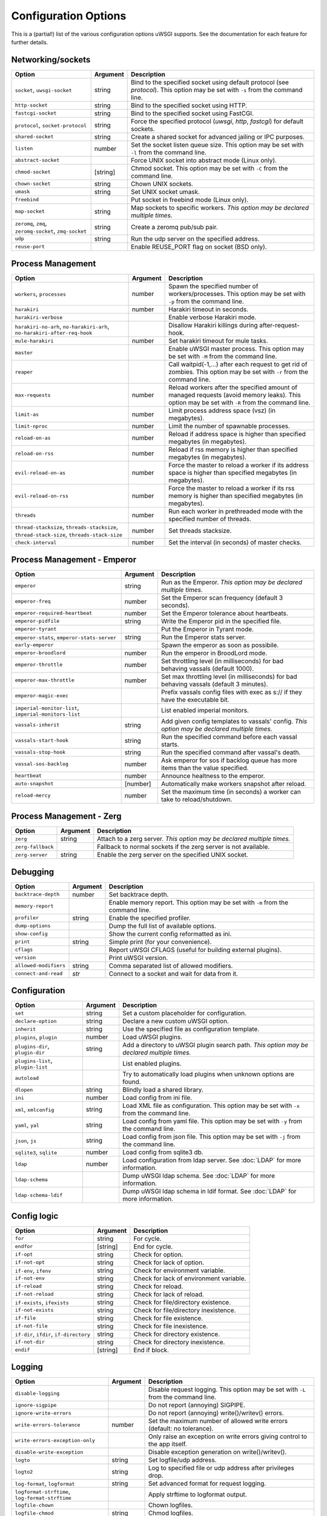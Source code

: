.. This page has been automatically generated by `_options/generate.py`!

Configuration Options
=====================

This is a (partial!) list of the various configuration options uWSGI supports. See the documentation for each feature for further details.

Networking/sockets
------------------

.. list-table::
   :header-rows: 1
   
   * - Option
     - Argument
     - Description
   * - ``socket``, ``uwsgi-socket``
     - string
     - Bind to the specified socket using default protocol (see `protocol`). This option may be set with ``-s`` from the command line.
   * - ``http-socket``
     - string
     - Bind to the specified socket using HTTP.
   * - ``fastcgi-socket``
     - string
     - Bind to the specified socket using FastCGI.
   * - ``protocol``, ``socket-protocol``
     - string
     - Force the specified protocol (`uwsgi`, `http`, `fastcgi`) for default sockets.
   * - ``shared-socket``
     - string
     - Create a shared socket for advanced jailing or IPC purposes.
   * - ``listen``
     - number
     - Set the socket listen queue size. This option may be set with ``-l`` from the command line.
   * - ``abstract-socket``
     - \
     - Force UNIX socket into abstract mode (Linux only).
   * - ``chmod-socket``
     - [string]
     - Chmod socket. This option may be set with ``-C`` from the command line.
   * - ``chown-socket``
     - string
     - Chown UNIX sockets.
   * - ``umask``
     - string
     - Set UNIX socket umask.
   * - ``freebind``
     - \
     - Put socket in freebind mode (Linux only).
   * - ``map-socket``
     - string
     - Map sockets to specific workers. *This option may be declared multiple times.*
   * - ``zeromq``, ``zmq``, ``zeromq-socket``, ``zmq-socket``
     - string
     - Create a zeromq pub/sub pair.
   * - ``udp``
     - string
     - Run the udp server on the specified address.
   * - ``reuse-port``
     - \
     - Enable REUSE_PORT flag on socket (BSD only).

Process Management
------------------

.. list-table::
   :header-rows: 1
   
   * - Option
     - Argument
     - Description
   * - ``workers``, ``processes``
     - number
     - Spawn the specified number of workers/processes. This option may be set with ``-p`` from the command line.
   * - ``harakiri``
     - number
     - Harakiri timeout in seconds.
   * - ``harakiri-verbose``
     - \
     - Enable verbose Harakiri mode.
   * - ``harakiri-no-arh``, ``no-harakiri-arh``, ``no-harakiri-after-req-hook``
     - \
     - Disallow Harakiri killings during after-request-hook.
   * - ``mule-harakiri``
     - number
     - Set harakiri timeout for mule tasks.
   * - ``master``
     - \
     - Enable uWSGI master process. This option may be set with ``-M`` from the command line.
   * - ``reaper``
     - \
     - Call waitpid(-1,...) after each request to get rid of zombies. This option may be set with ``-r`` from the command line.
   * - ``max-requests``
     - number
     - Reload workers after the specified amount of managed requests (avoid memory leaks). This option may be set with ``-R`` from the command line.
   * - ``limit-as``
     - number
     - Limit process address space (vsz) (in megabytes).
   * - ``limit-nproc``
     - number
     - Limit the number of spawnable processes.
   * - ``reload-on-as``
     - number
     - Reload if address space is higher than specified megabytes (in megabytes).
   * - ``reload-on-rss``
     - number
     - Reload if rss memory is higher than specified megabytes (in megabytes).
   * - ``evil-reload-on-as``
     - number
     - Force the master to reload a worker if its address space is higher than specified megabytes (in megabytes).
   * - ``evil-reload-on-rss``
     - number
     - Force the master to reload a worker if its rss memory is higher than specified megabytes (in megabytes).
   * - ``threads``
     - number
     - Run each worker in prethreaded mode with the specified number of threads.
   * - ``thread-stacksize``, ``threads-stacksize``, ``thread-stack-size``, ``threads-stack-size``
     - number
     - Set threads stacksize.
   * - ``check-interval``
     - number
     - Set the interval (in seconds) of master checks.

Process Management - Emperor
----------------------------

.. seealso::

   :doc:`Emperor`

.. list-table::
   :header-rows: 1
   
   * - Option
     - Argument
     - Description
   * - ``emperor``
     - string
     - Run as the Emperor. *This option may be declared multiple times.*
   * - ``emperor-freq``
     - number
     - Set the Emperor scan frequency (default 3 seconds).
   * - ``emperor-required-heartbeat``
     - number
     - Set the Emperor tolerance about heartbeats.
   * - ``emperor-pidfile``
     - string
     - Write the Emperor pid in the specified file.
   * - ``emperor-tyrant``
     - \
     - Put the Emperor in Tyrant mode.
   * - ``emperor-stats``, ``emperor-stats-server``
     - string
     - Run the Emperor stats server.
   * - ``early-emperor``
     - \
     - Spawn the emperor as soon as possibile.
   * - ``emperor-broodlord``
     - number
     - Run the emperor in BroodLord mode.
   * - ``emperor-throttle``
     - number
     - Set throttling level (in milliseconds) for bad behaving vassals (default 1000).
   * - ``emperor-max-throttle``
     - number
     - Set max throttling level (in milliseconds) for bad behaving vassals (default 3 minutes).
   * - ``emperor-magic-exec``
     - \
     - Prefix vassals config files with exec as s:// if they have the executable bit.
   * - ``imperial-monitor-list``, ``imperial-monitors-list``
     - \
     - List enabled imperial monitors.
   * - ``vassals-inherit``
     - string
     - Add given config templates to vassals' config. *This option may be declared multiple times.*
   * - ``vassals-start-hook``
     - string
     - Run the specified command before each vassal starts.
   * - ``vassals-stop-hook``
     - string
     - Run the specified command after vassal's death.
   * - ``vassal-sos-backlog``
     - number
     - Ask emperor for sos if backlog queue has more items than the value specified.
   * - ``heartbeat``
     - number
     - Announce healtness to the emperor.
   * - ``auto-snapshot``
     - [number]
     - Automatically make workers snapshot after reload.
   * - ``reload-mercy``
     - number
     - Set the maximum time (in seconds) a worker can take to reload/shutdown.

Process Management - Zerg
-------------------------

.. seealso::

   :doc:`Zerg`

.. list-table::
   :header-rows: 1
   
   * - Option
     - Argument
     - Description
   * - ``zerg``
     - string
     - Attach to a zerg server. *This option may be declared multiple times.*
   * - ``zerg-fallback``
     - \
     - Fallback to normal sockets if the zerg server is not available.
   * - ``zerg-server``
     - string
     - Enable the zerg server on the specified UNIX socket.

Debugging
---------

.. list-table::
   :header-rows: 1
   
   * - Option
     - Argument
     - Description
   * - ``backtrace-depth``
     - number
     - Set backtrace depth.
   * - ``memory-report``
     - \
     - Enable memory report. This option may be set with ``-m`` from the command line.
   * - ``profiler``
     - string
     - Enable the specified profiler.
   * - ``dump-options``
     - \
     - Dump the full list of available options.
   * - ``show-config``
     - \
     - Show the current config reformatted as ini.
   * - ``print``
     - string
     - Simple print (for your convenience).
   * - ``cflags``
     - \
     - Report uWSGI CFLAGS (useful for building external plugins).
   * - ``version``
     - \
     - Print uWSGI version.
   * - ``allowed-modifiers``
     - string
     - Comma separated list of allowed modifiers.
   * - ``connect-and-read``
     - *str*
     - Connect to a socket and wait for data from it.

Configuration
-------------

.. seealso::

   :doc:`Configuration`

.. list-table::
   :header-rows: 1
   
   * - Option
     - Argument
     - Description
   * - ``set``
     - string
     - Set a custom placeholder for configuration.
   * - ``declare-option``
     - string
     - Declare a new custom uWSGI option.
   * - ``inherit``
     - string
     - Use the specified file as configuration template.
   * - ``plugins``, ``plugin``
     - number
     - Load uWSGI plugins.
   * - ``plugins-dir``, ``plugin-dir``
     - string
     - Add a directory to uWSGI plugin search path. *This option may be declared multiple times.*
   * - ``plugins-list``, ``plugin-list``
     - \
     - List enabled plugins.
   * - ``autoload``
     - \
     - Try to automatically load plugins when unknown options are found.
   * - ``dlopen``
     - string
     - Blindly load a shared library.
   * - ``ini``
     - number
     - Load config from ini file.
   * - ``xml``, ``xmlconfig``
     - string
     - Load XML file as configuration. This option may be set with ``-x`` from the command line.
   * - ``yaml``, ``yal``
     - string
     - Load config from yaml file. This option may be set with ``-y`` from the command line.
   * - ``json``, ``js``
     - string
     - Load config from json file. This option may be set with ``-j`` from the command line.
   * - ``sqlite3``, ``sqlite``
     - number
     - Load config from sqlite3 db.
   * - ``ldap``
     - number
     - Load configuration from ldap server.
       See :doc:`LDAP` for more information.
   * - ``ldap-schema``
     - \
     - Dump uWSGI ldap schema.
       See :doc:`LDAP` for more information.
   * - ``ldap-schema-ldif``
     - \
     - Dump uWSGI ldap schema in ldif format.
       See :doc:`LDAP` for more information.

Config logic
------------

.. seealso::

   :doc:`ConfigLogic`

.. list-table::
   :header-rows: 1
   
   * - Option
     - Argument
     - Description
   * - ``for``
     - string
     - For cycle.
   * - ``endfor``
     - [string]
     - End for cycle.
   * - ``if-opt``
     - string
     - Check for option.
   * - ``if-not-opt``
     - string
     - Check for lack of option.
   * - ``if-env``, ``ifenv``
     - string
     - Check for environment variable.
   * - ``if-not-env``
     - string
     - Check for lack of environment variable.
   * - ``if-reload``
     - string
     - Check for reload.
   * - ``if-not-reload``
     - string
     - Check for lack of reload.
   * - ``if-exists``, ``ifexists``
     - string
     - Check for file/directory existence.
   * - ``if-not-exists``
     - string
     - Check for file/directory inexistence.
   * - ``if-file``
     - string
     - Check for file existence.
   * - ``if-not-file``
     - string
     - Check for file inexistence.
   * - ``if-dir``, ``ifdir``, ``if-directory``
     - string
     - Check for directory existence.
   * - ``if-not-dir``
     - string
     - Check for directory inexistence.
   * - ``endif``
     - [string]
     - End if block.

Logging
-------

.. seealso::

   :doc:`Logging`

.. list-table::
   :header-rows: 1
   
   * - Option
     - Argument
     - Description
   * - ``disable-logging``
     - \
     - Disable request logging. This option may be set with ``-L`` from the command line.
   * - ``ignore-sigpipe``
     - \
     - Do not report (annoying) SIGPIPE.
   * - ``ignore-write-errors``
     - \
     - Do not report (annoying) write()/writev() errors.
   * - ``write-errors-tolerance``
     - number
     - Set the maximum number of allowed write errors (default: no tolerance).
   * - ``write-errors-exception-only``
     - \
     - Only raise an exception on write errors giving control to the app itself.
   * - ``disable-write-exception``
     - \
     - Disable exception generation on write()/writev().
   * - ``logto``
     - string
     - Set logfile/udp address.
   * - ``logto2``
     - string
     - Log to specified file or udp address after privileges drop.
   * - ``log-format``, ``logformat``
     - string
     - Set advanced format for request logging.
   * - ``logformat-strftime``, ``log-format-strftime``
     - \
     - Apply strftime to logformat output.
   * - ``logfile-chown``
     - \
     - Chown logfiles.
   * - ``logfile-chmod``
     - string
     - Chmod logfiles.
   * - ``log-syslog``
     - [string]
     - Log to syslog.
   * - ``log-socket``
     - string
     - Send logs to the specified socket.
   * - ``logger``
     - string
     - Set/append a logger. *This option may be declared multiple times.*
   * - ``logger-list``, ``loggers-list``
     - \
     - List enabled loggers.
   * - ``threaded-logger``
     - \
     - Offload log writing to a thread.
   * - ``log-drain``
     - *regexp*
     - Drain (do not show) log lines matching the specified regexp. *This option may be declared multiple times.*
   * - ``alarm``
     - string
     - Create a new alarm. Syntax: <alarm> <plugin:args>. *This option may be declared multiple times.*
   * - ``alarm-freq``
     - number
     - Tune the alarm anti-loop system (default 3 seconds).
   * - ``log-alarm``
     - string
     - Raise the specified alarm when a log line matches the specified regexp, syntax: <alarm>[,alarm...] <regexp>. *This option may be declared multiple times.*
   * - ``alarm-list``, ``alarms-list``
     - \
     - List enabled alarms.
   * - ``log-zeromq``
     - string
     - Send logs to a ZeroMQ server.
   * - ``log-master``
     - \
     - Delegate logging to master process.
   * - ``log-master-bufsize``
     - number
     - Set the buffer size for the master logger. Log messages larger than this will be truncated.
   * - ``log-reopen``
     - \
     - Reopen log after reload.
   * - ``log-truncate``
     - \
     - Truncate log on startup.
   * - ``log-maxsize``
     - number
     - Set maximum logfile size.
   * - ``log-backupname``
     - string
     - Set logfile name after rotation.
   * - ``log-prefix``, ``logdate``, ``log-date``
     - [string]
     - Prefix logs with date (without argument) or a strftime string.
   * - ``log-zero``
     - \
     - Log responses without body.
   * - ``log-slow``
     - number
     - Log requests slower than the specified number of milliseconds.
   * - ``log-4xx``
     - \
     - Log requests with a 4xx response.
   * - ``log-5xx``
     - \
     - Log requests with a 5xx response.
   * - ``log-big``
     - number
     - Log requestes bigger than the specified size in bytes.
   * - ``log-sendfile``
     - \
     - Log sendfile requests.
   * - ``log-micros``
     - \
     - Report response time in microseconds instead of milliseconds.
   * - ``log-x-forwarded-for``
     - \
     - Use the ip from X-Forwarded-For header instead of REMOTE_ADDR.
   * - ``stats``, ``stats-server``
     - string
     - Enable the stats server on the specified address.
   * - ``ssl-verbose``
     - \
     - Be verbose about SSL errors.
   * - ``snmp``
     - string
     - Enable the embedded SNMP server. *This option may be declared multiple times.*
   * - ``snmp-community``
     - string
     - Set the SNMP community string.

uWSGI Process
-------------

.. list-table::
   :header-rows: 1
   
   * - Option
     - Argument
     - Description
   * - ``daemonize``
     - *logfile*
     - Daemonize uWSGI, write messages into given log file or UDP socket address.
   * - ``daemonize2``
     - *logfile*
     - Daemonize uWSGI after loading application, write messages into given log file or UDP socket address.
   * - ``stop``
     - *pidfile*
     - Send the stop (SIGINT) signal to the instance described by the pidfile.
   * - ``reload``
     - *pidfile*
     - Send the reload (SIGHUP) signal to the instance described by the pidfile.
   * - ``pause``
     - *pidfile*
     - Send the pause (SIGTSTP) signal to the instance described by the pidfile.
   * - ``suspend``
     - *pidfile*
     - Send the suspend (SIGTSTP) signal to the instance described by the pidfile.
   * - ``resume``
     - *pidfile*
     - Send the resume (SIGTSTP) signal to the instance described by the pidfile.
   * - ``auto-procname``
     - \
     - Automatically set process name to something meaningful.
   * - ``procname-prefix``
     - string
     - Add prefix to process names.
   * - ``procname-prefix-spaced``
     - string
     - Add spaced prefix to process names.
   * - ``procname-append``
     - string
     - Append string to process names.
   * - ``procname``
     - string
     - Set process name.
   * - ``procname-master``
     - string
     - Set master process name.
   * - ``pidfile``
     - string
     - Create pidfile (before privileges drop).
   * - ``pidfile2``
     - string
     - Create pidfile (after privileges drop).
   * - ``chroot``
     - string
     - Chroot() to the specified directory.
   * - ``uid``
     - *username|uid*
     - Setuid to the specified user/uid.
   * - ``gid``
     - *groupname|gid*
     - Setgid to the specified grooup/gid.
   * - ``no-initgroups``
     - \
     - Disable additional groups set via initgroups().
   * - ``cap``
     - string
     - Set process capability.
   * - ``unshare``
     - string
     - Unshare() part of the processes and put it in a new namespace.
   * - ``exec-pre-jail``
     - string
     - Run the specified command before jailing. *This option may be declared multiple times.*
   * - ``exec-post-jail``
     - string
     - Run the specified command after jailing. *This option may be declared multiple times.*
   * - ``exec-in-jail``
     - string
     - Run the specified command in jail after initialization. *This option may be declared multiple times.*
   * - ``exec-as-root``
     - string
     - Run the specified command before privileges drop. *This option may be declared multiple times.*
   * - ``exec-as-user``
     - string
     - Run the specified command after privileges drop. *This option may be declared multiple times.*
   * - ``exec-as-user-atexit``
     - string
     - Run the specified command before app exit and reload. *This option may be declared multiple times.*
   * - ``exec-pre-app``
     - string
     - Run the specified command before app loading. *This option may be declared multiple times.*
   * - ``cgroup``
     - string
     - Put the processes in the specified cgroup. *This option may be declared multiple times.*
   * - ``cgroup-opt``
     - string
     - Set value in specified cgroup option. *This option may be declared multiple times.*
   * - ``namespace``, ``ns``
     - string
     - Run in a new namespace under the specified rootfs.
   * - ``namespace-keep-mount``
     - string
     - Keep the specified mountpoint in your namespace. *This option may be declared multiple times.*
   * - ``namespace-net``, ``ns-net``
     - string
     - Add network namespace.
   * - ``forkbomb-delay``
     - number
     - Sleep for the specified number of seconds when a forkbomb is detected.
   * - ``binary-path``
     - string
     - Force binary path.
   * - ``privileged-binary-patch``
     - string
     - Patch the uwsgi binary with a new command (before privileges drop).
   * - ``unprivileged-binary-patch``
     - string
     - Patch the uwsgi binary with a new command (after privileges drop).
   * - ``privileged-binary-patch-arg``
     - string
     - Patch the uwsgi binary with a new command and arguments (before privileges drop).
   * - ``unprivileged-binary-patch-arg``
     - string
     - Patch the uwsgi binary with a new command and arguments (after privileges drop).
   * - ``async``
     - number
     - Enable async mode with specified cores.
   * - ``max-fd``
     - number
     - Set maximum number of file descriptors (requires root privileges).
   * - ``master-as-root``
     - \
     - Leave master process running as root.

Miscellaneous
-------------

.. list-table::
   :header-rows: 1
   
   * - Option
     - Argument
     - Description
   * - ``skip-zero``
     - \
     - Skip check of file descriptor 0.
   * - ``need-app``
     - \
     - Exit if no app can be loaded.
   * - ``exit-on-reload``
     - \
     - Force exit even if a reload is requested.
   * - ``die-on-term``
     - \
     - Exit instead of brutal reload on SIGTERM.
   * - ``no-fd-passing``
     - \
     - Disable file descriptor passing.
   * - ``single-interpreter``
     - \
     - Do not use multiple interpreters (where available). This option may be set with ``-i`` from the command line.
   * - ``max-apps``
     - number
     - Set the maximum number of per-worker applications.
   * - ``sharedarea``
     - number
     - Create a raw shared memory area of specified pages. This option may be set with ``-A`` from the command line.
   * - ``cgi-mode``
     - \
     - Force CGI-mode for plugins supporting it. This option may be set with ``-c`` from the command line.
   * - ``buffer-size``
     - number
     - Set internal buffer size. This option may be set with ``-b`` from the command line.
   * - ``enable-threads``
     - \
     - Enable threads. This option may be set with ``-T`` from the command line.
   * - ``signal-bufsize``, ``signals-bufsize``
     - number
     - Set buffer size for signal queue.
   * - ``socket-timeout``
     - number
     - Set internal sockets timeout. This option may be set with ``-z`` from the command line.
   * - ``max-vars``
     - number
     - Set the amount of internal iovec/vars structures. This option may be set with ``-v`` from the command line.
   * - ``weight``
     - number
     - Weight of the instance (used by clustering/lb/subscriptions).
   * - ``auto-weight``
     - number
     - Set weight of the instance (used by clustering/lb/subscriptions) automatically.
   * - ``no-server``
     - \
     - Force no-server mode.
   * - ``command-mode``
     - \
     - Force command mode.
   * - ``no-defer-accept``
     - \
     - Disable deferred-accept on sockets.
   * - ``so-keepalive``
     - \
     - Enable TCP KEEPALIVEs.
   * - ``never-swap``
     - \
     - Lock all memory pages avoiding swapping.
   * - ``ksm``
     - number
     - Enable Linux KSM. *This option may be declared multiple times.*
   * - ``touch-reload``
     - string
     - Reload uWSGI if the specified file is modified/touched. *This option may be declared multiple times.*
   * - ``touch-logrotate``
     - string
     - Trigger logrotation if the specified file is modified/touched. *This option may be declared multiple times.*
   * - ``touch-logreopen``
     - string
     - Trigger log reopen if the specified file is modified/touched. *This option may be declared multiple times.*
   * - ``propagate-touch``
     - \
     - Over-engineering option for system with flaky signal mamagement.
   * - ``no-orphans``
     - \
     - Automatically kill workers if master dies (can be dangerous for availability).
   * - ``prio``
     - number
     - Set processes/threads priority.
   * - ``cpu-affinity``
     - number
     - Set cpu affinity.
   * - ``remap-modifier``
     - string
     - Remap request modifier from one id to another.
   * - ``env``
     - string
     - Set environment variable (key=value).
   * - ``unenv``
     - string
     - Set environment variable (key).
   * - ``close-on-exec``
     - \
     - Set close-on-exec on sockets (could be required for spawning processes in requests).
   * - ``mode``
     - string
     - Set uWSGI custom mode.
   * - ``vacuum``
     - \
     - Try to remove all of the generated files/sockets upon exit.
   * - ``cron``
     - string
     - Add a cron task.
   * - ``worker-exec``
     - string
     - Run the specified command as worker.
   * - ``attach-daemon``
     - string
     - Attach a command/daemon to the master process (the command has to remain in foreground).
   * - ``smart-attach-daemon``
     - *pidfile*
     - Attach a command/daemon to the master process managed by a pidfile (the command must daemonize).
   * - ``smart-attach-daemon2``
     - *pidfile*
     - Attach a command/daemon to the master process managed by a pidfile (the command must NOT daemonize).

Locks
-----

.. list-table::
   :header-rows: 1
   
   * - Option
     - Argument
     - Description
   * - ``locks``
     - number
     - Create the specified number of shared locks.
   * - ``lock-engine``
     - string
     - Set the lock engine.
   * - ``ftok``
     - string
     - Set the ipcsem key via ftok() for avoiding duplicates.
   * - ``flock``
     - string
     - Lock the specified file before starting, exit if locked.
   * - ``flock-wait``
     - string
     - Lock the specified file before starting, wait if locked.
   * - ``flock2``
     - string
     - Lock the specified file after logging/daemon setup, exit if locked.
   * - ``flock-wait2``
     - string
     - Lock the specified file after logging/daemon setup, wait if locked.

Cache
-----

.. seealso::

   :doc:`Caching`

.. list-table::
   :header-rows: 1
   
   * - Option
     - Argument
     - Description
   * - ``cache``
     - number
     - Create a shared cache containing given elements.
   * - ``cache-blocksize``
     - number
     - Set cache blocksize.
   * - ``cache-store``
     - string
     - Enable persistent cache to disk.
   * - ``cache-store-sync``
     - number
     - Set frequency of sync for persistent cache.
   * - ``cache-server``
     - string
     - Enable the threaded cache server.
   * - ``cache-server-threads``
     - number
     - Set the number of threads for the cache server.
   * - ``cache-no-expire``
     - \
     - Disable auto sweep of expired items.
   * - ``cache-expire-freq``
     - number
     - Set the frequency of cache sweeper scans (default 3 seconds).
   * - ``cache-report-freed-items``
     - \
     - Constantly report the cache item freed by the sweeper (use only for debug).

Queue
-----

.. seealso::

   :doc:`Queue`

.. list-table::
   :header-rows: 1
   
   * - Option
     - Argument
     - Description
   * - ``queue``
     - number
     - Enable the shared queue with the given size.
   * - ``queue-blocksize``
     - number
     - Set the block size for the queue.
   * - ``queue-store``
     - *filename*
     - Enable periodical persisting of the queue to disk.
   * - ``queue-store-sync``
     - number
     - Set periodical persisting frequency in seconds.

Spooler
-------

.. seealso::

   :doc:`Spooler`

.. list-table::
   :header-rows: 1
   
   * - Option
     - Argument
     - Description
   * - ``spooler``
     - string
     - Run a spooler on the specified directory. This option may be set with ``-Q`` from the command line.
   * - ``spooler-external``
     - string
     - Map spooler requests to a spooler directory managed by an external instance.
   * - ``spooler-ordered``
     - \
     - Try to order the execution of spooler tasks.
   * - ``spooler-chdir``
     - string
     - Chdir() to specified directory before each spooler task.
   * - ``spooler-processes``
     - number
     - Set the number of processes for spoolers.
   * - ``spooler-quiet``
     - \
     - Do not be verbose with spooler tasks.
   * - ``spooler-max-tasks``
     - number
     - Set the maximum number of tasks to run before recycling a spooler.
   * - ``spooler-harakiri``
     - number
     - Set harakiri timeout for spooler tasks.

Mules
-----

.. seealso::

   :doc:`Mules`

.. list-table::
   :header-rows: 1
   
   * - Option
     - Argument
     - Description
   * - ``mule``
     - string
     - Add a mule (signal-only mode without argument). *This option may be declared multiple times.*
   * - ``mules``
     - number
     - Add the specified number of mules.
   * - ``farm``
     - string
     - Add a mule farm.
   * - ``signal``
     - string
     - Send a uwsgi signal to a server.

Application loading
-------------------

.. list-table::
   :header-rows: 1
   
   * - Option
     - Argument
     - Description
   * - ``chdir``
     - string
     - Chdir to specified directory before apps loading.
   * - ``chdir2``
     - string
     - Chdir to specified directory after apps loading.
   * - ``lazy``
     - \
     - Set lazy mode (load apps in workers instead of master).
   * - ``lazy-apps``
     - \
     - Load apps in each worker instead of the master.
   * - ``cheap``
     - \
     - Set cheap mode (spawn workers only after the first request).
   * - ``cheaper``
     - number
     - Set cheaper mode (adaptive process spawning).
   * - ``cheaper-initial``
     - number
     - Set the initial number of processes to spawn in cheaper mode.
   * - ``cheaper-algo``
     - string
     - Choose to algorithm used for adaptive process spawning).
   * - ``cheaper-step``
     - number
     - Number of additional processes to spawn at each overload.
   * - ``cheaper-overload``
     - number
     - Increase workers after specified overload.
   * - ``cheaper-algo-list``, ``cheaper-algos-list``, ``cheaper-list``
     - \
     - List enabled cheapers algorithms.
   * - ``idle``
     - number
     - Set idle mode (put uWSGI in cheap mode after inactivity).
   * - ``die-on-idle``
     - \
     - Shutdown uWSGI when idle.
   * - ``mount``
     - string
     - Load application under mountpoint. *This option may be declared multiple times.*
   * - ``worker-mount``
     - string
     - Load application under mountpoint in the specified worker or after workers spawn. *This option may be declared multiple times.*
   * - ``grunt``
     - \
     - Enable grunt mode (in-request fork).

Request handling
----------------

.. list-table::
   :header-rows: 1
   
   * - Option
     - Argument
     - Description
   * - ``limit-post``
     - number
     - Limit request body (bytes).
   * - ``post-buffering``
     - number
     - Enable post buffering past N bytes.
   * - ``post-buffering-bufsize``
     - number
     - Set buffer size for read() in post buffering mode.
   * - ``upload-progress``
     - string
     - Enable creation of .json files in the specified directory during a file upload.
   * - ``no-default-app``
     - \
     - Do not fallback to default app.
   * - ``manage-script-name``
     - \
     - Automatically rewrite SCRIPT_NAME and PATH_INFO.
   * - ``ignore-script-name``
     - \
     - Ignore SCRIPT_NAME.
   * - ``catch-exceptions``
     - \
     - Report exception as HTTP output (discouraged -- this is a security risk).
   * - ``reload-on-exception``
     - \
     - Reload a worker when an exception is raised.
   * - ``reload-on-exception-type``
     - string
     - Reload a worker when a specific exception type is raised. *This option may be declared multiple times.*
   * - ``reload-on-exception-value``
     - string
     - Reload a worker when a specific exception value is raised. *This option may be declared multiple times.*
   * - ``reload-on-exception-repr``
     - string
     - Reload a worker when a specific exception type+value (language-specific) is raised. *This option may be declared multiple times.*
   * - ``add-header``
     - string
     - Automatically add HTTP headers to response. *This option may be declared multiple times.*
   * - ``vhost``
     - \
     - Enable virtualhosting mode (based on SERVER_NAME variable).
   * - ``vhost-host``
     - \
     - Enable virtualhosting mode (based on HTTP_HOST variable).

Clustering
----------

.. list-table::
   :header-rows: 1
   
   * - Option
     - Argument
     - Description
   * - ``multicast``
     - string
     - Subscribe to specified multicast group.
   * - ``multicast-ttl``
     - number
     - Set multicast ttl.
   * - ``cluster``
     - string
     - Join specified uWSGI cluster.
   * - ``cluster-nodes``
     - string
     - Get nodes list from the specified cluster.
   * - ``cluster-reload``
     - string
     - Send a reload message to the cluster.
   * - ``cluster-log``
     - string
     - Send a log line to the cluster.

Subscriptions
-------------

.. seealso::

   :doc:`SubscriptionServer`

.. list-table::
   :header-rows: 1
   
   * - Option
     - Argument
     - Description
   * - ``subscriptions-sign-check``
     - string
     - Set digest algorithm and certificate directory for secured subscription system.
   * - ``subscriptions-sign-check-tolerance``
     - number
     - Set the maximum tolerance (in seconds) of clock skew for secured subscription system.
   * - ``subscription-algo``
     - string
     - Set load balancing algorithm for the subscription system.
   * - ``subscription-dotsplit``
     - \
     - Try to fallback to the next part (dot based) in subscription key.
   * - ``subscribe-to``, ``st``, ``subscribe``
     - string
     - Subscribe to the specified subscription server. *This option may be declared multiple times.*
   * - ``subscribe-freq``
     - number
     - Send subscription announce at the specified interval.
   * - ``subscription-tolerance``
     - number
     - Set tolerance for subscription servers.
   * - ``unsubscribe-on-graceful-reload``
     - \
     - Force unsubscribe request even during graceful reload.

Router
------

.. seealso::

   :doc:`InternalRouting`

.. list-table::
   :header-rows: 1
   
   * - Option
     - Argument
     - Description
   * - ``route``
     - string
     - Add a route. *This option may be declared multiple times.*
   * - ``route-host``
     - string
     - Add a route based on Host header. *This option may be declared multiple times.*
   * - ``route-uri``
     - string
     - Add a route based on REQUEST_URI. *This option may be declared multiple times.*
   * - ``route-qs``
     - string
     - Add a route based on QUERY_STRING. *This option may be declared multiple times.*
   * - ``router-list``, ``routers-list``
     - \
     - List enabled routers.

Static files
------------

.. list-table::
   :header-rows: 1
   
   * - Option
     - Argument
     - Description
   * - ``check-static``, ``static-check``
     - string
     - Check for static files in the specified directory. *This option may be declared multiple times.*
   * - ``check-static-docroot``
     - \
     - Check for static files in the requested DOCUMENT_ROOT.
   * - ``static-map``
     - string
     - Map mountpoint to static directory (or file). *This option may be declared multiple times.*
   * - ``static-map2``
     - string
     - Map mountpoint to static directory (or file), completely appending the requested resource to the docroot. *This option may be declared multiple times.*
   * - ``static-skip-ext``
     - string
     - Skip specified extension from staticfile checks. *This option may be declared multiple times.*
   * - ``static-index``
     - string
     - Search for specified file if a directory is requested. *This option may be declared multiple times.*
   * - ``mimefile``, ``mime-file``
     - string
     - Set mime types file path (default /etc/mime.types). *This option may be declared multiple times.*
   * - ``static-expires-type``
     - string
     - Set the Expires header based on content type (syntax: Content-type=Expires). *This option may be declared multiple times.*
   * - ``static-expires-type-mtime``
     - string
     - Set the Expires header based on content type and file mtime (syntax: Content-type=Expires). *This option may be declared multiple times.*
   * - ``static-expires``
     - string
     - Set the Expires header based on filename regexp (syntax x=y). *This option may be declared multiple times.*
   * - ``static-expires-mtime``
     - string
     - Set the Expires header based on filename regexp and file mtime (syntax x=y). *This option may be declared multiple times.*
   * - ``static-expires-uri``
     - string
     - Set the Expires header based on REQUEST_URI regexp (syntax x=y). *This option may be declared multiple times.*
   * - ``static-expires-uri-mtime``
     - string
     - Set the Expires header based on REQUEST_URI regexp and file mtime (syntax x=y). *This option may be declared multiple times.*
   * - ``static-expires-path-info``
     - string
     - Set the Expires header based on PATH_INFO regexp (syntax x=y). *This option may be declared multiple times.*
   * - ``static-expires-path-info-mtime``
     - string
     - Set the Expires header based on PATH_INFO regexp and file mtime (syntax x=y). *This option may be declared multiple times.*
   * - ``static-offload-to-thread``
     - number
     - Offload static file serving to a thread (upto the specified number of threads).
   * - ``file-serve-mode``
     - string
     - Set static file serving mode (x-sendfile, nginx, ...).
   * - ``check-cache``
     - \
     - Check for response data in the cache.

Clocks
------

.. list-table::
   :header-rows: 1
   
   * - Option
     - Argument
     - Description
   * - ``clock``
     - string
     - Set a clock source.
   * - ``clock-list``, ``clocks-list``
     - \
     - List enabled clocks.

Loop engines
------------

.. list-table::
   :header-rows: 1
   
   * - Option
     - Argument
     - Description
   * - ``loop``
     - string
     - Select the uWSGI loop engine.
   * - ``loop-list``, ``loops-list``
     - \
     - List enabled loop engines.